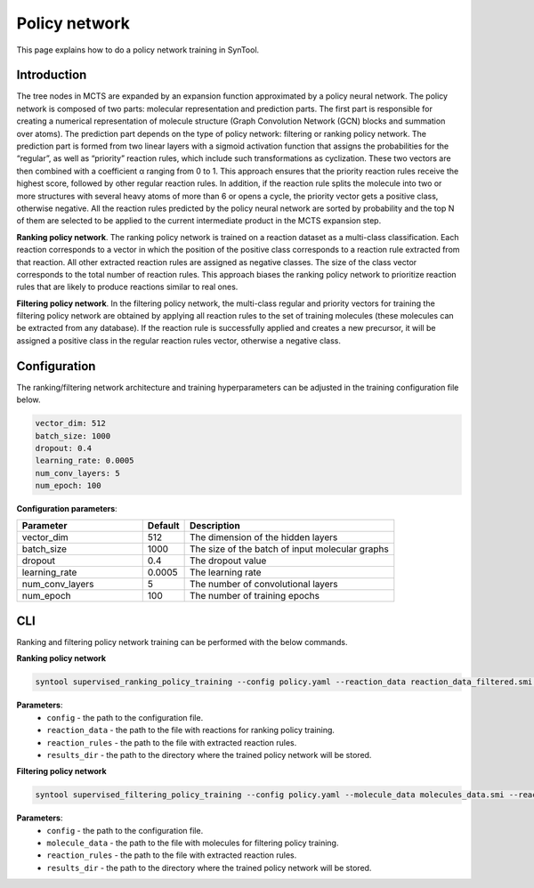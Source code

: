 .. _policy_network:

Policy network
===========================

This page explains how to do a policy network training in SynTool.

Introduction
---------------------------
The tree nodes in MCTS are expanded by an expansion function approximated by a policy neural network.
The policy network is composed of two parts: molecular representation and prediction parts. The first part is
responsible for creating a numerical representation of molecule structure (Graph Convolution Network (GCN) blocks
and summation over atoms). The prediction part depends on the type of policy network: filtering or ranking policy
network.  The prediction part is formed from two linear layers with a sigmoid activation function that assigns the probabilities
for the “regular”, as well as “priority” reaction rules, which include such transformations as cyclization. These two vectors are then
combined with a coefficient α ranging from 0 to 1. This approach ensures that the priority reaction rules receive the
highest score, followed by other regular reaction rules. In addition, if the reaction rule splits the molecule into two or more
structures with several heavy atoms of more than 6 or opens a cycle, the priority vector gets a positive class, otherwise negative.
All the reaction rules predicted by the policy neural network are sorted by probability and the top N of them are selected
to be applied to the current intermediate product in the MCTS expansion step.

**Ranking policy network**. The ranking policy network is trained on a reaction dataset as a multi-class classification. Each reaction corresponds
to a vector in which the position of the positive class corresponds to a reaction rule extracted from that reaction.
All other extracted reaction rules are assigned as negative classes. The size of the class vector corresponds to the
total number of reaction rules. This approach biases the ranking policy network to prioritize reaction rules that are
likely to produce reactions similar to real ones.

**Filtering policy network**. In the filtering policy network, the multi-class regular and priority vectors for training
the filtering policy network are obtained by applying all reaction rules to the set of training molecules
(these molecules can be extracted from any database). If the reaction rule is successfully applied and creates a new precursor,
it will be assigned a positive class in the regular reaction rules vector, otherwise a negative class.


Configuration
---------------------------
The ranking/filtering network architecture and training hyperparameters can be adjusted in the training configuration file below.

.. code-block:: yaml

    vector_dim: 512
    batch_size: 1000
    dropout: 0.4
    learning_rate: 0.0005
    num_conv_layers: 5
    num_epoch: 100

**Configuration parameters**:

.. table::
    :widths: 30 10 50

    ================================== ======= ============
    Parameter                          Default  Description
    ================================== ======= ============
    vector_dim                         512     The dimension of the hidden layers
    batch_size                         1000    The size of the batch of input molecular graphs
    dropout                            0.4     The dropout value
    learning_rate                      0.0005  The learning rate
    num_conv_layers                    5       The number of convolutional layers
    num_epoch                          100     The number of training epochs
    ================================== ======= ============

CLI
---------------------------
Ranking and filtering policy network training can be performed with the below commands.

**Ranking policy network**

.. code-block:: bash

    syntool supervised_ranking_policy_training --config policy.yaml --reaction_data reaction_data_filtered.smi --reaction_rules reaction_rules.pickle --results_dir ranking_policy_network

**Parameters**:
    - ``config`` - the path to the configuration file.
    - ``reaction_data`` - the path to the file with reactions for ranking policy training.
    - ``reaction_rules`` - the path to the file with extracted reaction rules.
    - ``results_dir`` - the path to the directory where the trained policy network will be stored.

**Filtering policy network**

.. code-block:: bash

    syntool supervised_filtering_policy_training --config policy.yaml --molecule_data molecules_data.smi --reaction_rules reaction_rules.pickle --results_dir filtering_policy_network

**Parameters**:
    - ``config`` - the path to the configuration file.
    - ``molecule_data`` - the path to the file with molecules for filtering policy training.
    - ``reaction_rules`` - the path to the file with extracted reaction rules.
    - ``results_dir`` - the path to the directory where the trained policy network will be stored.
